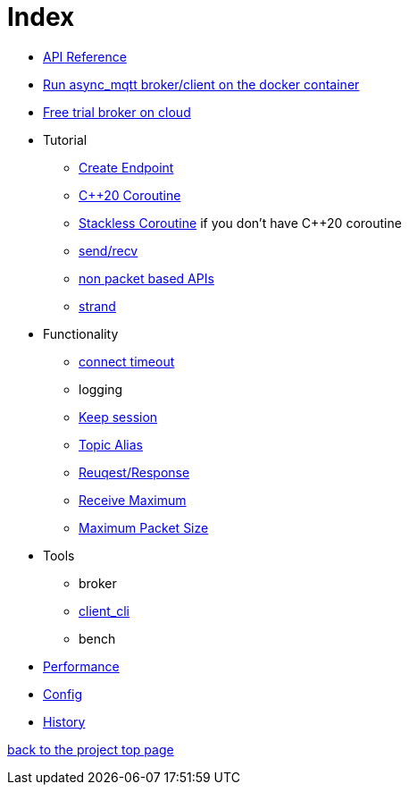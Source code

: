 = Index

* https://redboltz.github.io/async_mqtt/[API Reference]
* link:container.adoc[Run async_mqtt broker/client on the docker container]
* link:trial.adoc[Free trial broker on cloud]
* Tutorial
** link:tutorial/create_endpoint.adoc[Create Endpoint]
** link:tutorial/cpp20_coro.adoc[C++20 Coroutine]
** link:tutorial/sl_coro.adoc[Stackless Coroutine] if you don't have C++20 coroutine
** link:tutorial/send_recv.adoc[send/recv]
** link:tutorial/non_packet_based.adoc[non packet based APIs]
** link:tutorial/strand.adoc[strand]
* Functionality
** link:functionality/connect_timeout.adoc[connect timeout]
** logging
** link:functionality/keep_session.adoc[Keep session]
** link:functionality/topic_alias.adoc[Topic Alias]
** link:functionality/request_response.adoc[Reuqest/Response]
** link:functionality/receive_maximum.adoc[Receive Maximum]
** link:functionality/maximum_packet_size.adoc[Maximum Packet Size]
* Tools
** broker
** link:tool/client_cli.adoc[client_cli]
** bench
* link:performance.adoc[Performance]
* link:config.adoc[Config]
* link:../main/CHANGELOG.md[History]

https://github.com/redboltz/async_mqtt/[back to the project top page]
